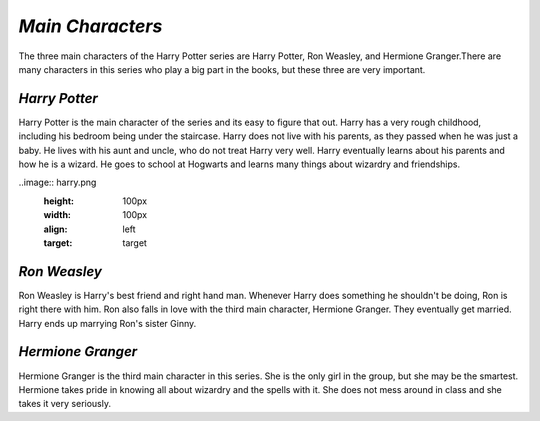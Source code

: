*Main Characters*
=================
 
The three main characters of the Harry Potter series are Harry Potter,
Ron Weasley, and Hermione Granger.There are many characters in this series
who play a big part in the books, but these three are very important.

*Harry Potter*
--------------
	
Harry Potter is the main character of the series and its easy to figure
that out. Harry has a very rough childhood, including his bedroom being under
the staircase. Harry does not live with his parents, as they passed when he
was just a baby. He lives with his aunt and uncle, who do not treat Harry very
well. Harry eventually learns about his parents and how he is a wizard. He goes
to school at Hogwarts and learns many things about wizardry and friendships.

..image:: harry.png
  :height: 100px
  :width: 100px
  :align: left
  :target: target

*Ron Weasley*
-------------

Ron Weasley is Harry's best friend and right hand man. Whenever Harry 
does something he shouldn't be doing, Ron is right there with him. Ron also 
falls in love with the third main character, Hermione Granger. They eventually 
get married. Harry ends up marrying Ron's sister Ginny.

*Hermione Granger*
------------------

Hermione Granger is the third main character in this series. She is the only
girl in the group, but she may be the smartest. Hermione takes pride in knowing 
all about wizardry and the spells with it. She does not mess around in class and
she takes it very seriously. 